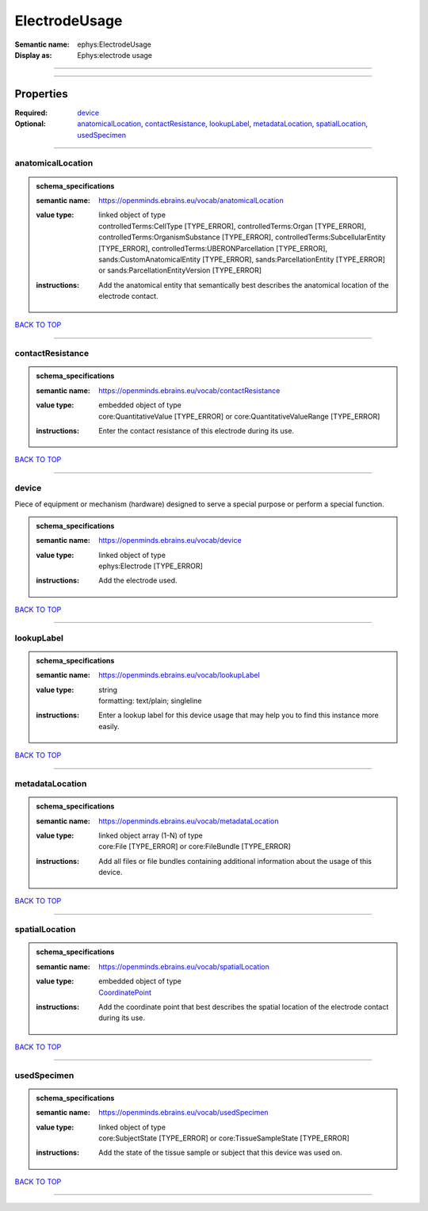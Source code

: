 ##############
ElectrodeUsage
##############

:Semantic name: ephys:ElectrodeUsage

:Display as: Ephys:electrode usage


------------

------------

Properties
##########

:Required: `device <device_heading_>`_
:Optional: `anatomicalLocation <anatomicalLocation_heading_>`_, `contactResistance <contactResistance_heading_>`_, `lookupLabel <lookupLabel_heading_>`_, `metadataLocation <metadataLocation_heading_>`_, `spatialLocation <spatialLocation_heading_>`_, `usedSpecimen <usedSpecimen_heading_>`_

------------

.. _anatomicalLocation_heading:

******************
anatomicalLocation
******************

.. admonition:: schema_specifications

   :semantic name: https://openminds.ebrains.eu/vocab/anatomicalLocation
   :value type: | linked object of type
                | controlledTerms:CellType \[TYPE_ERROR\], controlledTerms:Organ \[TYPE_ERROR\], controlledTerms:OrganismSubstance \[TYPE_ERROR\], controlledTerms:SubcellularEntity \[TYPE_ERROR\], controlledTerms:UBERONParcellation \[TYPE_ERROR\], sands:CustomAnatomicalEntity \[TYPE_ERROR\], sands:ParcellationEntity \[TYPE_ERROR\] or sands:ParcellationEntityVersion \[TYPE_ERROR\]
   :instructions: Add the anatomical entity that semantically best describes the anatomical location of the electrode contact.

`BACK TO TOP <ElectrodeUsage_>`_

------------

.. _contactResistance_heading:

*****************
contactResistance
*****************

.. admonition:: schema_specifications

   :semantic name: https://openminds.ebrains.eu/vocab/contactResistance
   :value type: | embedded object of type
                | core:QuantitativeValue \[TYPE_ERROR\] or core:QuantitativeValueRange \[TYPE_ERROR\]
   :instructions: Enter the contact resistance of this electrode during its use.

`BACK TO TOP <ElectrodeUsage_>`_

------------

.. _device_heading:

******
device
******

Piece of equipment or mechanism (hardware) designed to serve a special purpose or perform a special function.

.. admonition:: schema_specifications

   :semantic name: https://openminds.ebrains.eu/vocab/device
   :value type: | linked object of type
                | ephys:Electrode \[TYPE_ERROR\]
   :instructions: Add the electrode used.

`BACK TO TOP <ElectrodeUsage_>`_

------------

.. _lookupLabel_heading:

***********
lookupLabel
***********

.. admonition:: schema_specifications

   :semantic name: https://openminds.ebrains.eu/vocab/lookupLabel
   :value type: | string
                | formatting: text/plain; singleline
   :instructions: Enter a lookup label for this device usage that may help you to find this instance more easily.

`BACK TO TOP <ElectrodeUsage_>`_

------------

.. _metadataLocation_heading:

****************
metadataLocation
****************

.. admonition:: schema_specifications

   :semantic name: https://openminds.ebrains.eu/vocab/metadataLocation
   :value type: | linked object array \(1-N\) of type
                | core:File \[TYPE_ERROR\] or core:FileBundle \[TYPE_ERROR\]
   :instructions: Add all files or file bundles containing additional information about the usage of this device.

`BACK TO TOP <ElectrodeUsage_>`_

------------

.. _spatialLocation_heading:

***************
spatialLocation
***************

.. admonition:: schema_specifications

   :semantic name: https://openminds.ebrains.eu/vocab/spatialLocation
   :value type: | embedded object of type
                | `CoordinatePoint <https://openminds-documentation.readthedocs.io/en/latest/schema_specifications/SANDS/miscellaneous/coordinatePoint.html>`_
   :instructions: Add the coordinate point that best describes the spatial location of the electrode contact during its use.

`BACK TO TOP <ElectrodeUsage_>`_

------------

.. _usedSpecimen_heading:

************
usedSpecimen
************

.. admonition:: schema_specifications

   :semantic name: https://openminds.ebrains.eu/vocab/usedSpecimen
   :value type: | linked object of type
                | core:SubjectState \[TYPE_ERROR\] or core:TissueSampleState \[TYPE_ERROR\]
   :instructions: Add the state of the tissue sample or subject that this device was used on.

`BACK TO TOP <ElectrodeUsage_>`_

------------

